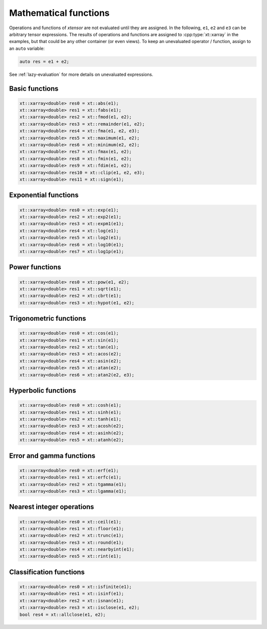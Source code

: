 .. Copyright (c) 2016, Johan Mabille, Sylvain Corlay and Wolf Vollprecht

   Distributed under the terms of the BSD 3-Clause License.

   The full license is in the file LICENSE, distributed with this software.

Mathematical functions
======================

Operations and functions of *xtensor* are not evaluated until they are assigned.
In the following, ``e1``, ``e2`` and ``e3`` can be arbitrary tensor expressions.
The results of operations and functions are assigned to :cpp:type:`xt::xarray` in the examples,
but that could be any other container (or even views). To keep an unevaluated
operator / function, assign to an ``auto`` variable:

.. code::

    auto res = e1 + e2;

See :ref:`lazy-evaluation` for more details on unevaluated expressions.

Basic functions
---------------

.. code::

    xt::xarray<double> res0 = xt::abs(e1);
    xt::xarray<double> res1 = xt::fabs(e1);
    xt::xarray<double> res2 = xt::fmod(e1, e2);
    xt::xarray<double> res3 = xt::remainder(e1, e2);
    xt::xarray<double> res4 = xt::fma(e1, e2, e3);
    xt::xarray<double> res5 = xt::maximum(e1, e2);
    xt::xarray<double> res6 = xt::minimum(e2, e2);
    xt::xarray<double> res7 = xt::fmax(e1, e2);
    xt::xarray<double> res8 = xt::fmin(e1, e2);
    xt::xarray<double> res9 = xt::fdim(e1, e2);
    xt::xarray<double> res10 = xt::clip(e1, e2, e3);
    xt::xarray<double> res11 = xt::sign(e1);

Exponential functions
---------------------

.. code::

    xt::xarray<double> res0 = xt::exp(e1);
    xt::xarray<double> res2 = xt::exp2(e1);
    xt::xarray<double> res3 = xt::expm1(e1);
    xt::xarray<double> res4 = xt::log(e1);
    xt::xarray<double> res5 = xt::log2(e1);
    xt::xarray<double> res6 = xt::log10(e1);
    xt::xarray<double> res7 = xt::log1p(e1);

Power functions
---------------

.. code::

    xt::xarray<double> res0 = xt::pow(e1, e2);
    xt::xarray<double> res1 = xt::sqrt(e1);
    xt::xarray<double> res2 = xt::cbrt(e1);
    xt::xarray<double> res3 = xt::hypot(e1, e2);

Trigonometric functions
-----------------------

.. code::

    xt::xarray<double> res0 = xt::cos(e1);
    xt::xarray<double> res1 = xt::sin(e1);
    xt::xarray<double> res2 = xt::tan(e1);
    xt::xarray<double> res3 = xt::acos(e2);
    xt::xarray<double> res4 = xt::asin(e2);
    xt::xarray<double> res5 = xt::atan(e2);
    xt::xarray<double> res6 = xt::atan2(e2, e3);

Hyperbolic functions
--------------------

.. code::

    xt::xarray<double> res0 = xt::cosh(e1);
    xt::xarray<double> res1 = xt::sinh(e1);
    xt::xarray<double> res2 = xt::tanh(e1);
    xt::xarray<double> res3 = xt::acosh(e2);
    xt::xarray<double> res4 = xt::asinh(e2);
    xt::xarray<double> res5 = xt::atanh(e2);

Error and gamma functions
-------------------------

.. code::

    xt::xarray<double> res0 = xt::erf(e1);
    xt::xarray<double> res1 = xt::erfc(e1);
    xt::xarray<double> res2 = xt::tgamma(e1);
    xt::xarray<double> res3 = xt::lgamma(e1);

Nearest integer operations
--------------------------

.. code::

    xt::xarray<double> res0 = xt::ceil(e1);
    xt::xarray<double> res1 = xt::floor(e1);
    xt::xarray<double> res2 = xt::trunc(e1);
    xt::xarray<double> res3 = xt::round(e1);
    xt::xarray<double> res4 = xt::nearbyint(e1);
    xt::xarray<double> res5 = xt::rint(e1);

Classification functions
------------------------

.. code::

    xt::xarray<double> res0 = xt::isfinite(e1);
    xt::xarray<double> res1 = xt::isinf(e1);
    xt::xarray<double> res2 = xt::isnan(e1);
    xt::xarray<double> res3 = xt::isclose(e1, e2);
    bool res4 = xt::allclose(e1, e2);
